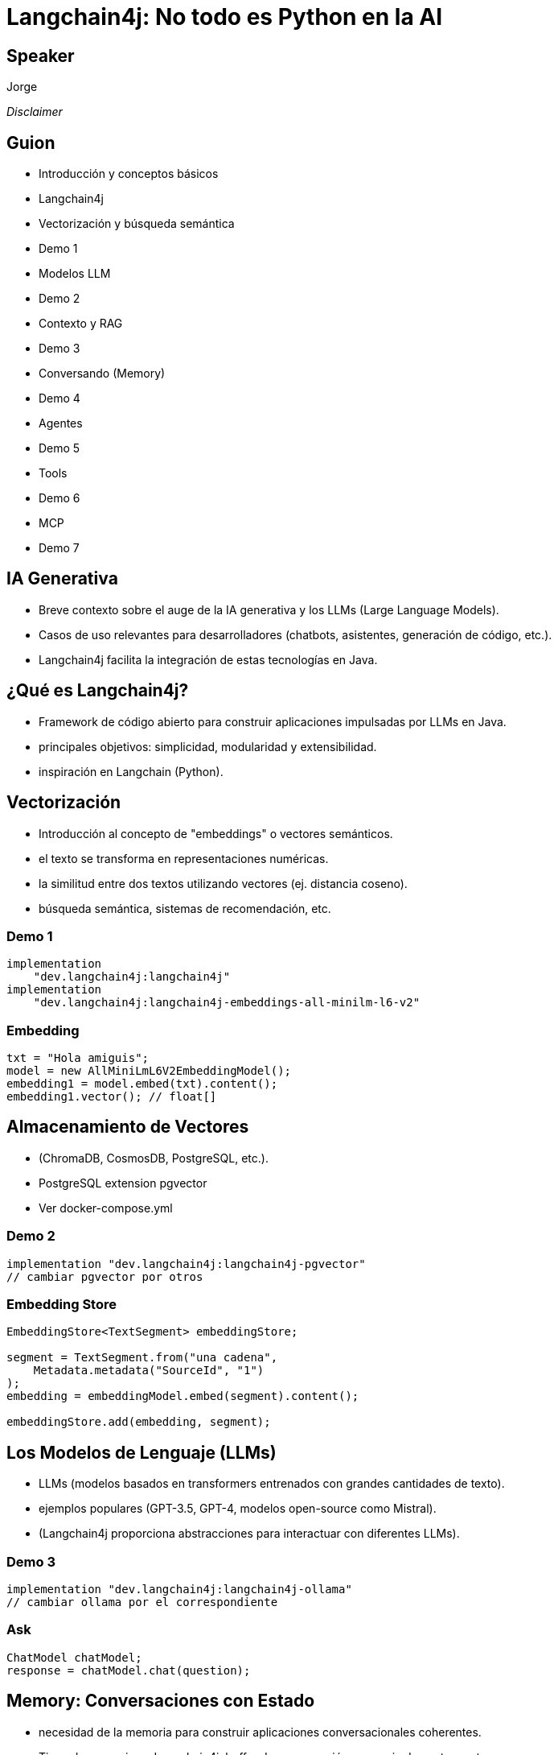 = Langchain4j: No todo es Python en la AI

== Speaker

Jorge

__Disclaimer__

[.columns]
== Guion

[.column]
--
- Introducción y conceptos básicos
- Langchain4j
- Vectorización y búsqueda semántica
- Demo 1
--

[.column]
--
- Modelos LLM
- Demo 2
- Contexto y RAG
- Demo 3
- Conversando (Memory)
- Demo 4
--

[.column]
--
- Agentes
- Demo 5
- Tools
- Demo 6
- MCP
- Demo 7
--

== IA Generativa

- Breve contexto sobre el auge de la IA generativa y los LLMs (Large Language Models).
- Casos de uso relevantes para desarrolladores (chatbots, asistentes, generación de código, etc.).
- Langchain4j facilita la integración de estas tecnologías en Java.


== ¿Qué es Langchain4j?

- Framework de código abierto para construir aplicaciones impulsadas por LLMs en Java.
- principales objetivos: simplicidad, modularidad y extensibilidad.
- inspiración en Langchain (Python).


[.columns]
== Vectorización

- Introducción al concepto de "embeddings" o vectores semánticos.
- el texto se transforma en representaciones numéricas.
- la similitud entre dos textos utilizando vectores (ej. distancia coseno).
- búsqueda semántica, sistemas de recomendación, etc.

=== Demo 1

[source]
----
implementation
    "dev.langchain4j:langchain4j"
implementation
    "dev.langchain4j:langchain4j-embeddings-all-minilm-l6-v2"
----

=== Embedding

[source]
----
txt = "Hola amiguis";
model = new AllMiniLmL6V2EmbeddingModel();
embedding1 = model.embed(txt).content();
embedding1.vector(); // float[]
----


== Almacenamiento de Vectores

- (ChromaDB, CosmosDB, PostgreSQL, etc.).
- PostgreSQL extension pgvector
- Ver docker-compose.yml


=== Demo 2

[source]
----
implementation "dev.langchain4j:langchain4j-pgvector"
// cambiar pgvector por otros
----


=== Embedding Store

[source]
----
EmbeddingStore<TextSegment> embeddingStore;

segment = TextSegment.from("una cadena",
    Metadata.metadata("SourceId", "1")
);
embedding = embeddingModel.embed(segment).content();

embeddingStore.add(embedding, segment);
----


==  Los Modelos de Lenguaje (LLMs)

- LLMs (modelos basados en transformers entrenados con grandes cantidades de texto).
- ejemplos populares (GPT-3.5, GPT-4, modelos open-source como Mistral).
- (Langchain4j proporciona abstracciones para interactuar con diferentes LLMs).

=== Demo 3

[source]
----
implementation "dev.langchain4j:langchain4j-ollama"
// cambiar ollama por el correspondiente
----

=== Ask

[source]
----
ChatModel chatModel;
response = chatModel.chat(question);
----


== Memory: Conversaciones con Estado

- necesidad de la memoria para construir aplicaciones conversacionales coherentes.
- Tipos de memoria en Langchain4j: buffer de conversación, memoria de ventana, etc.

=== Demo 4


[source]
----
chatMemory.add(UserMessage.from(question));
response = chatModel.chat(chatMemory.messages()).aiMessage();
chatMemory.add(response);
----


== Agents: Tomando Decisiones

- sistemas capaces de tomar decisiones y ejecutar acciones basadas en la entrada del usuario y las herramientas disponibles.

== Demo 5

== (RAG): El Poder del Contexto

- la importancia de proporcionar contexto.
- Introducción al concepto de "Retrieval-Augmented Generation" (RAG).
- RAG: buscar e inyectar información
- Langchain4j facilita la creación de sistemas de recuperación.

=== Demo 6

[source]
----
AiServices.builder(Demo6Assistant.class)
    .chatLanguageModel(chatModel)
    .chatMemory(chatMemory)
    .contentRetriever(contentRetriever)
    .build();
----


== Tools: Enriqueciendo el LLM

- Ejemplos de herramientas: búsqueda web, calculadoras, acceso a APIs.

== MCP: abriendo la puerta al LLM

- propuesta de Antrop , aceptada por los demas


== Preguntas y Respuestas

